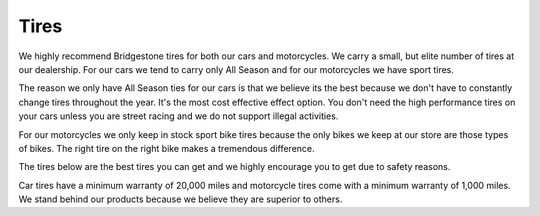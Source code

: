 Tires
=====

We highly recommend Bridgestone tires for both our cars and motorcycles. We carry 
a small, but elite number of tires at our dealership. For our cars we tend to carry 
only All Season and for our motorcycles we have sport tires.

The reason we only have All Season ties for our cars is that we believe its the 
best because we don't have to constantly change tires throughout the year. It's 
the most cost effective effect option. You don't need the high performance tires 
on your cars unless you are street racing and we do not support illegal activities.

For our motorcycles we only keep in stock sport bike tires because the only bikes 
we keep at our store are those types of bikes. The right tire on the right bike 
makes a tremendous difference.

The tires below are the best tires you can get and we highly encourage you to 
get due to safety reasons.

=============  ====================
**Car Tires**  **Motorcycle Tires**
=============  ====================
SERENITY PLUS  Battlax RS10
RE980AS        Battlax BT45
EP422 PLUS     Battlax T31
M700 HD        Battlax BT-023
=============  ================

Car tires have a minimum warranty of 20,000 miles and motorcycle tires come with 
a minimum warranty of 1,000 miles. We stand behind our products because we believe
they are superior to others.